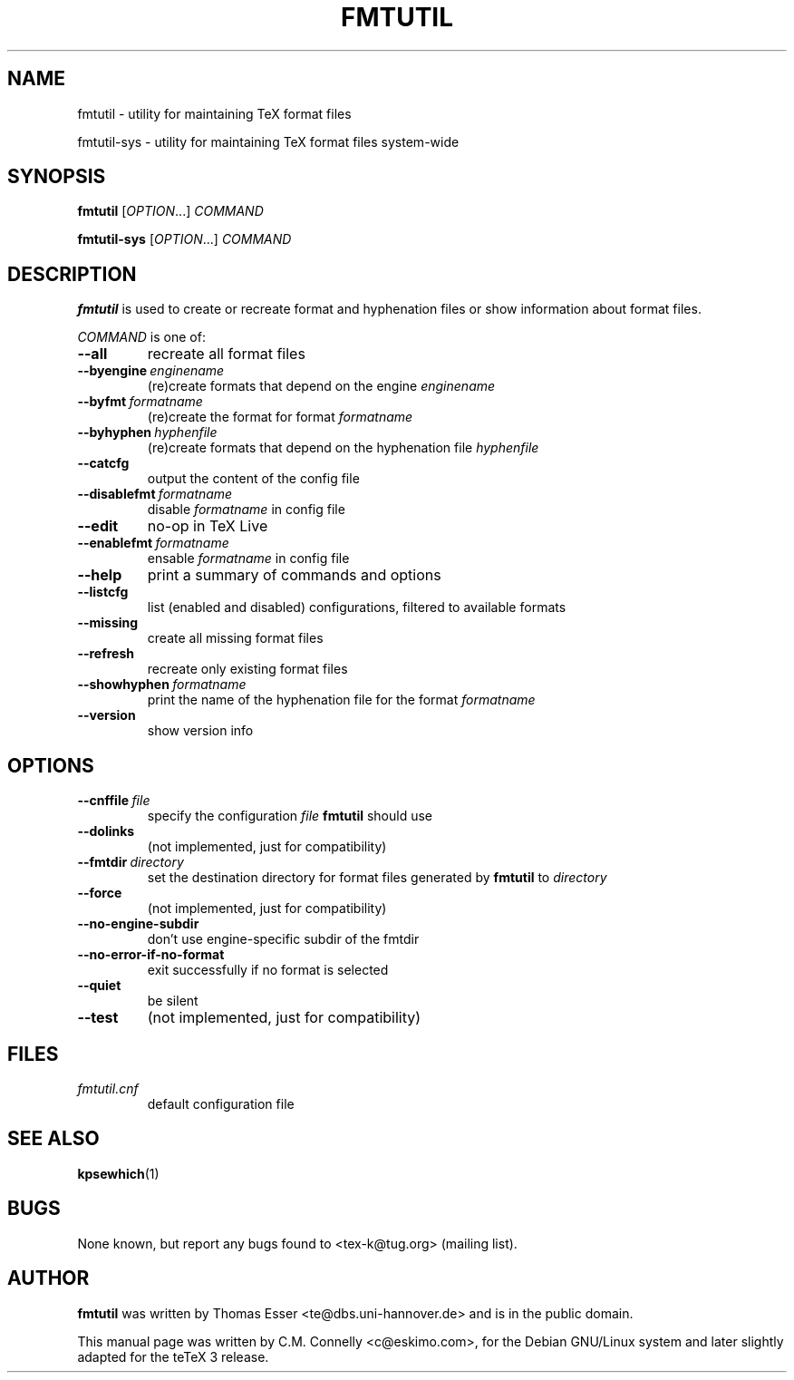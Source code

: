 .TH FMTUTIL 1 "July 2010" "TeX Live" "TeX Live"
.SH "NAME"
fmtutil \- utility for maintaining TeX format files
.PP
fmtutil-sys \- utility for maintaining TeX format files system\-wide
.SH "SYNOPSIS"
.B fmtutil\fP
.RI [ OPTION .\|.\|.]
.I COMMAND
.PP
.B fmtutil-sys
.RI [ OPTION .\|.\|.]
.I COMMAND
.SH "DESCRIPTION"
\fBfmtutil\fP is used to create or recreate format and hyphenation
files or show information about format files\&.
.PP
\fICOMMAND\fP is one of:
.PP
.TP
.B --all
recreate all format files
.TP
.BI --byengine \ enginename
(re)create formats that depend on the
engine \fIenginename\fP
.TP
.BI --byfmt \ formatname
(re)create the format for
format \fIformatname\fP
.TP
.BI --byhyphen \ hyphenfile
(re)create formats that depend on the
hyphenation file \fIhyphenfile\fP
.TP
.B --catcfg
output the content of the config file
.TP
.BI --disablefmt \ formatname
disable
.I formatname
in config file
.TP
.B --edit
no-op in TeX Live
.TP
.BI --enablefmt \ formatname
ensable
.I formatname
in config file
.TP
.B --help
print a summary of commands and options
.TP
.B --listcfg
list (enabled and disabled) configurations, filtered to available formats
.TP
.B --missing
create all missing format files
.TP
.B --refresh
recreate only existing format files
.TP
.BI --showhyphen \ formatname
print the name of the
hyphenation file for the format
\fIformatname\fP
.TP
.B --version
show version info
.SH "OPTIONS"
.TP
.BI --cnffile \ file
specify the configuration
\fIfile\fP \fBfmtutil\fP should use
.TP
.B --dolinks
(not implemented, just for compatibility)
.TP
.BI --fmtdir \ directory
set the destination
directory for format files generated by
\fBfmtutil\fP to \fIdirectory\fP
.TP
.B --force
(not implemented, just for compatibility)
.TP
.B --no-engine-subdir
don't use engine-specific subdir of the fmtdir
.TP
.B --no-error-if-no-format
exit successfully if no format is selected
.TP
.B --quiet
be silent
.TP
.B --test
(not implemented, just for compatibility)
.SH "FILES"
.TP
.I fmtutil\&.cnf
default configuration file
.SH "SEE ALSO"
.BR kpsewhich (1)
.SH "BUGS"
None known, but report any bugs found to <tex-k@tug.org> (mailing list).
.SH "AUTHOR"
\fBfmtutil\fP was written by Thomas Esser
<te@dbs\&.uni-hannover\&.de> and is in the public domain.
.PP
This manual page was written by C\&.M\&. Connelly
<c@eskimo\&.com>, for
the Debian GNU/Linux system and later slightly adapted for the teTeX 3 release\&.
